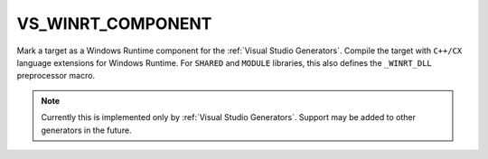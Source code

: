 VS_WINRT_COMPONENT
------------------

.. versionadded:: 3.1

Mark a target as a Windows Runtime component for the :ref:`Visual Studio Generators`.
Compile the target with ``C++/CX`` language extensions for Windows Runtime.
For ``SHARED`` and ``MODULE`` libraries, this also defines the
``_WINRT_DLL`` preprocessor macro.

.. note::
  Currently this is implemented only by :ref:`Visual Studio Generators`.
  Support may be added to other generators in the future.

